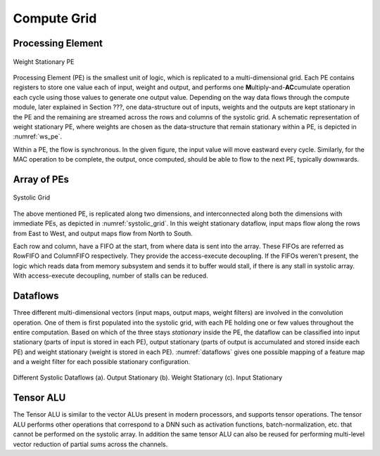 ############
Compute Grid
############

Processing Element
------------------

.. _ws_pe:

.. figure:: images/PE.png
   :align: center

   Weight Stationary PE


Processing Element (PE) is the smallest unit of logic, which is replicated to a multi-dimensional grid. Each PE contains registers to store one value each of input, weight and output, and performs one **M**\ ultiply-and-\ **AC**\ cumulate operation each cycle using those values to generate one output value. Depending on the way data flows through the compute module, later explained in Section ???, one data-structure out of inputs, weights and the outputs are kept stationary in the PE and the remaining are streamed across the rows and columns of the systolic grid. A schematic representation of weight stationary PE, where weights are chosen as the data-structure that remain stationary within a PE, is depicted in :numref:`ws_pe`.

Within a PE, the flow is synchronous. In the given figure, the input value will move eastward every cycle. Similarly, for the MAC operation to be complete, the output, once computed, should be able to flow to the next PE, typically downwards.

Array of PEs
------------
 
.. _systolic_grid:

.. figure:: images/grid.png
   :align: center

   Systolic Grid

 
The above mentioned PE, is replicated along two dimensions, and interconnected along both the dimensions with immediate PEs, as depicted in :numref:`systolic_grid`. In this weight stationary dataflow, input maps flow along the rows from East to West, and output maps flow from North to South.
 
Each row and column, have a FIFO at the start, from where data is sent into the array. These FIFOs are referred as RowFIFO and ColumnFIFO respectively. They provide the access-execute decoupling. If the FIFOs weren't present, the logic which reads data from memory subsystem and sends it to buffer would stall, if there is any stall in systolic array. With access-execute decoupling, number of stalls can be reduced.
 
Dataflows
---------

Three different multi-dimensional vectors (input maps, output maps, weight filters) are involved in the convolution operation. One of them is first populated into the systolic grid, with each PE holding one or few values throughout the entire computation. Based on which of the three stays *stationary* inside the PE, the dataflow can be classified into input stationary (parts of input is stored in each PE), output stationary (parts of output is accumulated and stored inside each PE) and weight stationary (weight is stored in each PE). :numref:`dataflows` gives one possible mapping of a feature map and a weight filter for each possible stationary configuration.
 
.. _dataflows:

.. figure:: images/Dataflow.png
   :align: center

   Different Systolic Dataflows (a). Output Stationary (b). Weight Stationary (c). Input Stationary

Tensor ALU
----------

The Tensor ALU is similar to the vector ALUs present in modern processors, and supports tensor operations. The tensor ALU performs other operations that correspond to a DNN such as activation functions, batch-normalization, etc. that cannot be performed on the systolic array. In addition the same tensor ALU can also be reused for performing multi-level vector reduction of partial sums across the channels.
 
.. %TODO: Write advantages and disadvantages of each
.. %\subsection{Design space}
.. %Based on the area and timing targets, different parameters could be varied.
.. %
.. %\begin{enumerate}
.. %    \item Size of systolic grid (Rows, Columns) can be varied according to the area budget, to get proportional performance.
.. %    \item Similarly, given a number of PEs fit a certain area budget, different spatial orientations (1D, 2D, 3D, etc.) can be explored to find the best configuration.
.. %    \item In addition, the bit-precision of inputs, weights and outputs can be varied to trade-off accuracy vs (performance/power/area).
.. %    \item Finally, the dataflow pattern can also be varied for different input sizes and systolic grid dimensions, to find the best performing dataflow. As discussed earlier, certain applications benefit from certain dataflow patterns.
.. %\end{enumerate}
.. %
.. %As a generic implementation, the goal is to have a multi-precision PE, which can simultaneously support multiple dataflows, and find the best dimensions of systolic grid which best fits the area budget.
.. %
.. 
